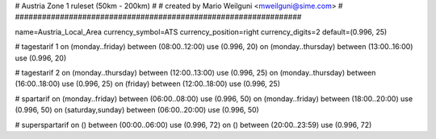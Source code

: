 ################################################################
#
# Austria Zone 1 ruleset (50km - 200km)
#
# created by Mario Weilguni <mweilguni@sime.com>
# 	   
################################################################

name=Austria_Local_Area
currency_symbol=ATS
currency_position=right
currency_digits=2
default=(0.996, 25)

# tagestarif 1
on (monday..friday) between (08:00..12:00) use (0.996, 20)
on (monday..thursday) between (13:00..16:00) use (0.996, 20)

# tagestarif 2
on (monday..thursday) between (12:00..13:00) use (0.996, 25)
on (monday..thursday) between (16:00..18:00) use (0.996, 25)
on (friday) between (12:00..18:00) use (0.996, 25)

# spartarif
on (monday..friday) between (06:00..08:00) use (0.996, 50)
on (monday..friday) between (18:00..20:00) use (0.996, 50)
on (saturday,sunday) between (06:00..20:00) use (0.996, 50)

# superspartarif
on () between (00:00..06:00) use (0.996, 72)
on () between (20:00..23:59) use (0.996, 72)


